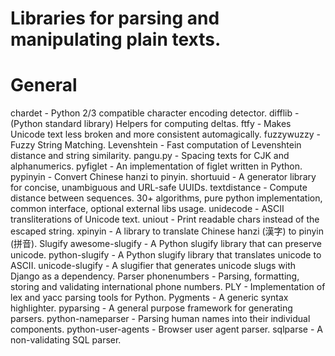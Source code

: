 * Libraries for parsing and manipulating plain texts.
* General
chardet - Python 2/3 compatible character encoding detector.
difflib - (Python standard library) Helpers for computing deltas.
ftfy - Makes Unicode text less broken and more consistent automagically.
fuzzywuzzy - Fuzzy String Matching.
Levenshtein - Fast computation of Levenshtein distance and string similarity.
pangu.py - Spacing texts for CJK and alphanumerics.
pyfiglet - An implementation of figlet written in Python.
pypinyin - Convert Chinese hanzi to pinyin.
shortuuid - A generator library for concise, unambiguous and URL-safe UUIDs.
textdistance - Compute distance between sequences. 30+ algorithms, pure python implementation, common interface, optional external libs usage.
unidecode - ASCII transliterations of Unicode text.
uniout - Print readable chars instead of the escaped string.
xpinyin - A library to translate Chinese hanzi (漢字) to pinyin (拼音).
Slugify
awesome-slugify - A Python slugify library that can preserve unicode.
python-slugify - A Python slugify library that translates unicode to ASCII.
unicode-slugify - A slugifier that generates unicode slugs with Django as a dependency.
Parser
phonenumbers - Parsing, formatting, storing and validating international phone numbers.
PLY - Implementation of lex and yacc parsing tools for Python.
Pygments - A generic syntax highlighter.
pyparsing - A general purpose framework for generating parsers.
python-nameparser - Parsing human names into their individual components.
python-user-agents - Browser user agent parser.
sqlparse - A non-validating SQL parser.



